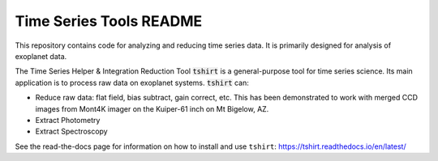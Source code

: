.. raw:: html
   
   <center>
   <img src="docs/images/t_shirt_logo.jpg" alt="T shirt logot" width=200 px>
   </center>

Time Series Tools README
==========================================
This repository contains code for analyzing and reducing time series data.
It is primarily designed for analysis of exoplanet data.

The Time Series Helper & Integration Reduction Tool :code:`tshirt` is a general-purpose tool for time series science.
Its main application is to process raw data on exoplanet systems.
:code:`tshirt` can:

- Reduce raw data: flat field, bias subtract, gain correct, etc. This has been demonstrated to work with merged CCD images from Mont4K imager on the Kuiper-61 inch on Mt Bigelow, AZ.
- Extract Photometry
- Extract Spectroscopy


See the read-the-docs page for information on how to install and use ``tshirt``:
https://tshirt.readthedocs.io/en/latest/
